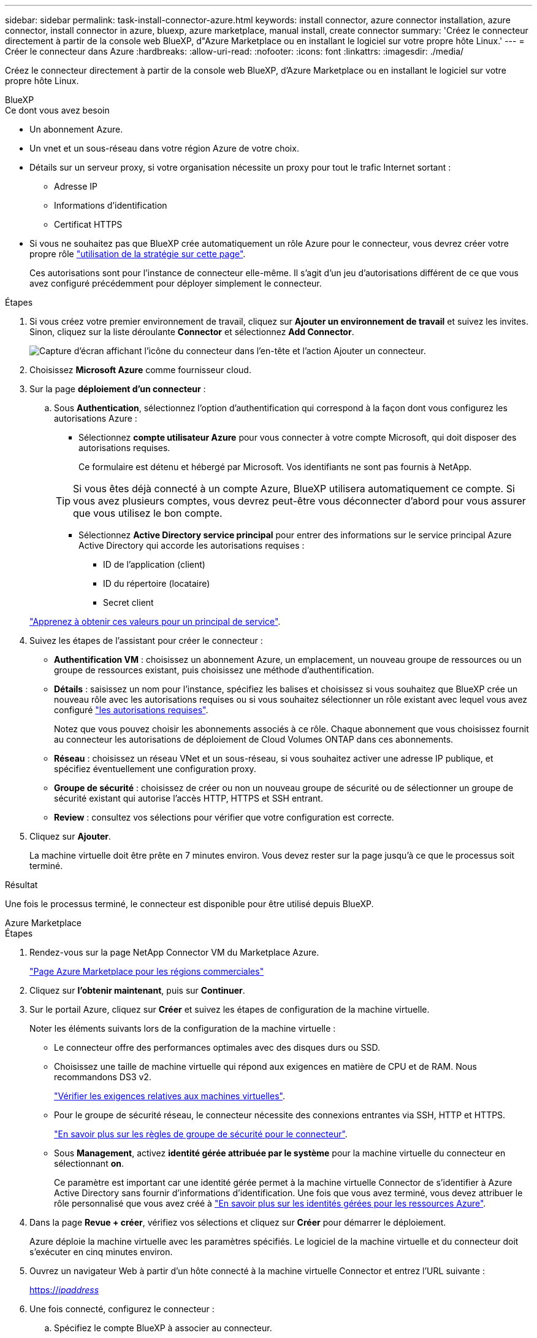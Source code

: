 ---
sidebar: sidebar 
permalink: task-install-connector-azure.html 
keywords: install connector, azure connector installation, azure connector, install connector in azure, bluexp, azure marketplace, manual install, create connector 
summary: 'Créez le connecteur directement à partir de la console web BlueXP, d"Azure Marketplace ou en installant le logiciel sur votre propre hôte Linux.' 
---
= Créer le connecteur dans Azure
:hardbreaks:
:allow-uri-read: 
:nofooter: 
:icons: font
:linkattrs: 
:imagesdir: ./media/


[role="lead"]
Créez le connecteur directement à partir de la console web BlueXP, d'Azure Marketplace ou en installant le logiciel sur votre propre hôte Linux.

[role="tabbed-block"]
====
.BlueXP
--
.Ce dont vous avez besoin
* Un abonnement Azure.
* Un vnet et un sous-réseau dans votre région Azure de votre choix.
* Détails sur un serveur proxy, si votre organisation nécessite un proxy pour tout le trafic Internet sortant :
+
** Adresse IP
** Informations d'identification
** Certificat HTTPS


* Si vous ne souhaitez pas que BlueXP crée automatiquement un rôle Azure pour le connecteur, vous devrez créer votre propre rôle link:reference-permissions-azure.html["utilisation de la stratégie sur cette page"].
+
Ces autorisations sont pour l'instance de connecteur elle-même. Il s'agit d'un jeu d'autorisations différent de ce que vous avez configuré précédemment pour déployer simplement le connecteur.



.Étapes
. Si vous créez votre premier environnement de travail, cliquez sur *Ajouter un environnement de travail* et suivez les invites. Sinon, cliquez sur la liste déroulante *Connector* et sélectionnez *Add Connector*.
+
image:screenshot_connector_add.gif["Capture d'écran affichant l'icône du connecteur dans l'en-tête et l'action Ajouter un connecteur."]

. Choisissez *Microsoft Azure* comme fournisseur cloud.
. Sur la page *déploiement d'un connecteur* :
+
.. Sous *Authentication*, sélectionnez l'option d'authentification qui correspond à la façon dont vous configurez les autorisations Azure :
+
*** Sélectionnez *compte utilisateur Azure* pour vous connecter à votre compte Microsoft, qui doit disposer des autorisations requises.
+
Ce formulaire est détenu et hébergé par Microsoft. Vos identifiants ne sont pas fournis à NetApp.

+

TIP: Si vous êtes déjà connecté à un compte Azure, BlueXP utilisera automatiquement ce compte. Si vous avez plusieurs comptes, vous devrez peut-être vous déconnecter d'abord pour vous assurer que vous utilisez le bon compte.

*** Sélectionnez *Active Directory service principal* pour entrer des informations sur le service principal Azure Active Directory qui accorde les autorisations requises :
+
**** ID de l'application (client)
**** ID du répertoire (locataire)
**** Secret client






+
link:task-set-up-permissions-azure.html["Apprenez à obtenir ces valeurs pour un principal de service"].

. Suivez les étapes de l'assistant pour créer le connecteur :
+
** *Authentification VM* : choisissez un abonnement Azure, un emplacement, un nouveau groupe de ressources ou un groupe de ressources existant, puis choisissez une méthode d'authentification.
** *Détails* : saisissez un nom pour l'instance, spécifiez les balises et choisissez si vous souhaitez que BlueXP crée un nouveau rôle avec les autorisations requises ou si vous souhaitez sélectionner un rôle existant avec lequel vous avez configuré link:reference-permissions-azure.html["les autorisations requises"].
+
Notez que vous pouvez choisir les abonnements associés à ce rôle. Chaque abonnement que vous choisissez fournit au connecteur les autorisations de déploiement de Cloud Volumes ONTAP dans ces abonnements.

** *Réseau* : choisissez un réseau VNet et un sous-réseau, si vous souhaitez activer une adresse IP publique, et spécifiez éventuellement une configuration proxy.
** *Groupe de sécurité* : choisissez de créer ou non un nouveau groupe de sécurité ou de sélectionner un groupe de sécurité existant qui autorise l'accès HTTP, HTTPS et SSH entrant.
** *Review* : consultez vos sélections pour vérifier que votre configuration est correcte.


. Cliquez sur *Ajouter*.
+
La machine virtuelle doit être prête en 7 minutes environ. Vous devez rester sur la page jusqu'à ce que le processus soit terminé.



.Résultat
Une fois le processus terminé, le connecteur est disponible pour être utilisé depuis BlueXP.

--
.Azure Marketplace
--
.Étapes
. Rendez-vous sur la page NetApp Connector VM du Marketplace Azure.
+
https://azuremarketplace.microsoft.com/en-us/marketplace/apps/netapp.netapp-oncommand-cloud-manager["Page Azure Marketplace pour les régions commerciales"^]

. Cliquez sur *l'obtenir maintenant*, puis sur *Continuer*.
. Sur le portail Azure, cliquez sur *Créer* et suivez les étapes de configuration de la machine virtuelle.
+
Noter les éléments suivants lors de la configuration de la machine virtuelle :

+
** Le connecteur offre des performances optimales avec des disques durs ou SSD.
** Choisissez une taille de machine virtuelle qui répond aux exigences en matière de CPU et de RAM. Nous recommandons DS3 v2.
+
link:reference-host-requirements-azure["Vérifier les exigences relatives aux machines virtuelles"].

** Pour le groupe de sécurité réseau, le connecteur nécessite des connexions entrantes via SSH, HTTP et HTTPS.
+
link:reference-ports-azure.html["En savoir plus sur les règles de groupe de sécurité pour le connecteur"].

** Sous *Management*, activez *identité gérée attribuée par le système* pour la machine virtuelle du connecteur en sélectionnant *on*.
+
Ce paramètre est important car une identité gérée permet à la machine virtuelle Connector de s'identifier à Azure Active Directory sans fournir d'informations d'identification. Une fois que vous avez terminé, vous devez attribuer le rôle personnalisé que vous avez créé à https://docs.microsoft.com/en-us/azure/active-directory/managed-identities-azure-resources/overview["En savoir plus sur les identités gérées pour les ressources Azure"^].



. Dans la page *Revue + créer*, vérifiez vos sélections et cliquez sur *Créer* pour démarrer le déploiement.
+
Azure déploie la machine virtuelle avec les paramètres spécifiés. Le logiciel de la machine virtuelle et du connecteur doit s'exécuter en cinq minutes environ.

. Ouvrez un navigateur Web à partir d'un hôte connecté à la machine virtuelle Connector et entrez l'URL suivante :
+
https://_ipaddress_[]

. Une fois connecté, configurez le connecteur :
+
.. Spécifiez le compte BlueXP à associer au connecteur.
.. Entrez un nom pour le système.
.. Sous *exécutez-vous dans un environnement sécurisé ?* maintenez le mode restreint désactivé.
+
Vous devez désactiver le mode restreint, car ces étapes décrivent l'utilisation de BlueXP en mode standard. Vous devez activer le mode restreint uniquement si vous disposez d'un environnement sécurisé et souhaitez déconnecter ce compte des services back-end BlueXP. Si c'est le cas, link:task-quick-start-restricted-mode.html["Suivez les étapes pour démarrer avec BlueXP en mode restreint"].

.. Cliquez sur *commençons*.




Le connecteur est maintenant installé et configuré avec votre compte BlueXP.

.Et la suite ?
link:task-provide-permissions-azure.html["Fournissez à BlueXP les autorisations que vous avez précédemment configurées"].

--
.Installation manuelle
--
.Ce dont vous avez besoin
* Privilèges root pour installer le connecteur.
* Détails sur un serveur proxy, si un proxy est requis pour accéder à Internet à partir du connecteur.
+
Vous avez la possibilité de configurer un serveur proxy après l'installation, mais cela nécessite de redémarrer le connecteur.

* Un certificat signé par une autorité de certification, si le serveur proxy utilise HTTPS ou si le proxy est un proxy interceptant.
* Identité gérée activée sur la machine virtuelle dans Azure, qui permet de fournir les autorisations Azure requises via un rôle personnalisé.
+
https://learn.microsoft.com/en-us/azure/active-directory/managed-identities-azure-resources/qs-configure-portal-windows-vm["Documentation Microsoft Azure : configurez les identités gérées des ressources Azure sur une machine virtuelle à l'aide du portail Azure"^]



.Description de la tâche
* L'installation installe les outils de ligne de commande AWS (awscli), afin d'activer les procédures de reprise à partir du support NetApp.
+
Si vous recevez un message indiquant que l'installation de awscli a échoué, vous pouvez ignorer le message en toute sécurité. Le connecteur peut fonctionner sans outils.

* Le programme d'installation disponible sur le site du support NetApp peut être une version antérieure. Après l'installation, le connecteur se met automatiquement à jour si une nouvelle version est disponible.


.Étapes
. Vérifiez que docker est activé et exécuté.
+
[source, cli]
----
sudo systemctl enable docker && sudo systemctl start docker
----
. Si les variables système _http_proxy_ ou _https_proxy_ sont définies sur l'hôte, supprimez-les :
+
[source, cli]
----
unset http_proxy
unset https_proxy
----
+
Si vous ne supprimez pas ces variables système, l'installation échouera.

. Téléchargez le logiciel du connecteur à partir du https://mysupport.netapp.com/site/products/all/details/cloud-manager/downloads-tab["Site de support NetApp"^], Puis copiez-le sur l'hôte Linux.
+
Vous devez télécharger le programme d'installation du connecteur « en ligne » destiné à être utilisé sur votre réseau ou dans le cloud. Un programme d'installation séparé « hors ligne » est disponible pour le connecteur, mais il n'est pris en charge que pour les déploiements en mode privé.

. Attribuez des autorisations pour exécuter le script.
+
[source, cli]
----
chmod +x OnCommandCloudManager-<version>
----
+
Où <version> est la version du connecteur que vous avez téléchargé.

. Exécutez le script d'installation.
+
[source, cli]
----
 ./OnCommandCloudManager-<version> --proxy <HTTP or HTTPS proxy server> --cacert <path and file name of a CA-signed certificate>
----
+
Les paramètres --proxy et --cacert sont facultatifs. Si vous disposez d'un serveur proxy, vous devez entrer le ou les paramètres comme indiqué. Le programme d'installation ne vous invite pas à fournir des informations sur un proxy.

+
Voici un exemple de commande utilisant les deux paramètres facultatifs :

+
[source, cli]
----
 ./OnCommandCloudManager-V3.9.26 --proxy https://user:password@10.0.0.30:8080/ --cacert /tmp/cacert/certificate.cer
----
+
--proxy configure le connecteur pour utiliser un serveur proxy HTTP ou HTTPS à l'aide de l'un des formats suivants :

+
** \http://address:port
** \http://username:password@address:port
** \https://address:port
** \https://username:password@address:port


+
--cacert spécifie un certificat signé par une autorité de certification à utiliser pour l'accès HTTPS entre le connecteur et le serveur proxy. Ce paramètre est requis uniquement si vous spécifiez un serveur proxy HTTPS ou si le proxy est un proxy interceptant.

. Attendez la fin de l'installation.
+
À la fin de l'installation, le service connecteur (ocm) redémarre deux fois si vous avez spécifié un serveur proxy.

. Ouvrez un navigateur Web à partir d'un hôte connecté à la machine virtuelle Connector et entrez l'URL suivante :
+
https://_ipaddress_[]

. Une fois connecté, configurez le connecteur :
+
.. Spécifiez le compte BlueXP à associer au connecteur.
.. Entrez un nom pour le système.
.. Sous *exécutez-vous dans un environnement sécurisé ?* maintenez le mode restreint désactivé.
+
Vous devez désactiver le mode restreint, car ces étapes décrivent l'utilisation de BlueXP en mode standard. Vous devez activer le mode restreint uniquement si vous disposez d'un environnement sécurisé et souhaitez déconnecter ce compte des services back-end BlueXP. Si c'est le cas, link:task-quick-start-restricted-mode.html["Suivez les étapes pour démarrer avec BlueXP en mode restreint"].

.. Cliquez sur *commençons*.




.Résultat
Le connecteur est maintenant installé et configuré avec votre compte BlueXP.

.Et la suite ?
link:task-provide-permissions-azure.html["Fournissez à BlueXP les autorisations que vous avez précédemment configurées"].

--
====